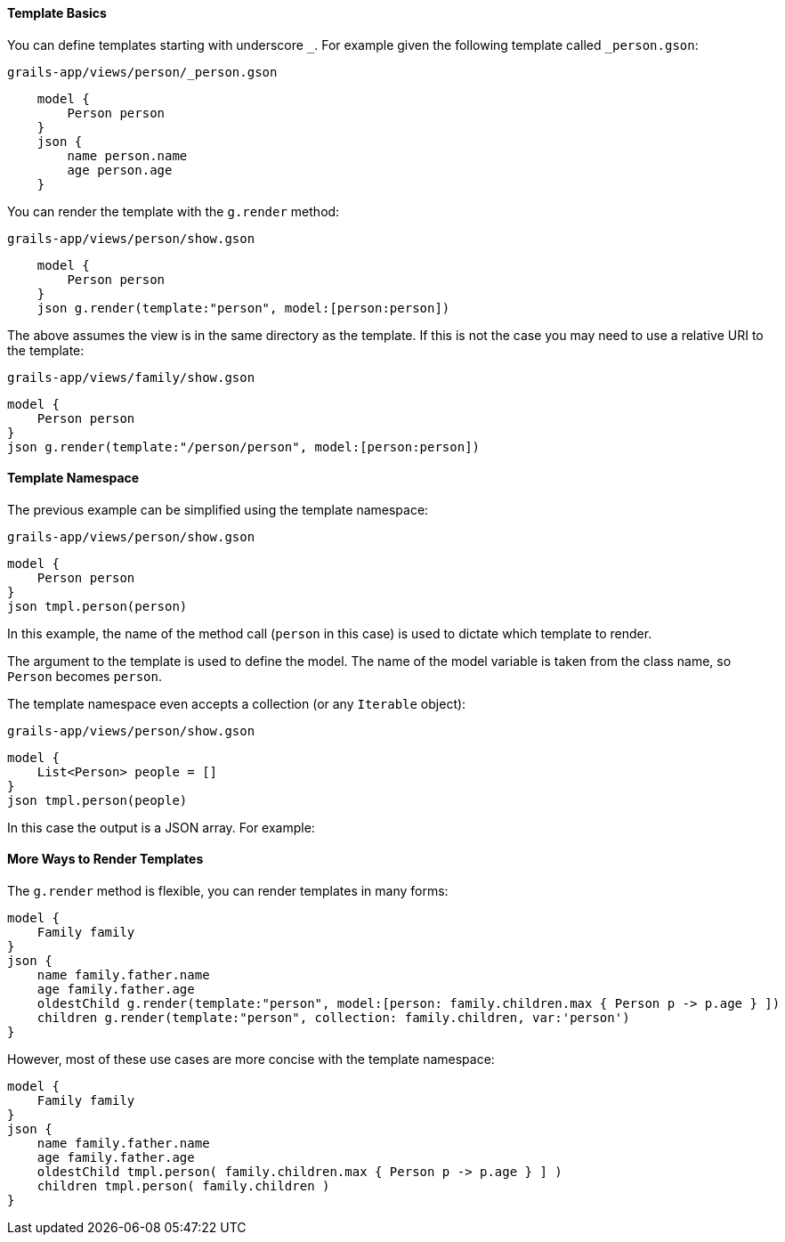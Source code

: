 ==== Template Basics

You can define templates starting with underscore `_`. For example given the following template called `_person.gson`:

[source,groovy]
.`grails-app/views/person/_person.gson`
    model {
        Person person
    }
    json {
        name person.name
        age person.age
    }

You can render the template with the `g.render` method:

[source,groovy] 
.`grails-app/views/person/show.gson`   
    model {
        Person person
    }
    json g.render(template:"person", model:[person:person])

The above assumes the view is in the same directory as the template. If this is not the case you may need to use a relative URI to the template:

[source,groovy] 
.`grails-app/views/family/show.gson`   
model {
    Person person
}
json g.render(template:"/person/person", model:[person:person])
    
==== Template Namespace

The previous example can be simplified using the template namespace:

[source,groovy] 
.`grails-app/views/person/show.gson`   
model {
    Person person
}
json tmpl.person(person)

In this example, the name of the method call (`person` in this case) is used to dictate which template to render.

The argument to the template is used to define the model. The name of the model variable is taken from the class name, so `Person` becomes `person`.

The template namespace even accepts a collection (or any `Iterable` object):

[source,groovy] 
.`grails-app/views/person/show.gson`   
model {
    List<Person> people = []
}
json tmpl.person(people)

In this case the output is a JSON array. For example:

[source,javascript]
[{"name":"Fred",age:10},{"name":"Bob",age:12}]

==== More Ways to Render Templates

The `g.render` method is flexible, you can render templates in many forms:

[source,groovy]
model {
    Family family
}
json {
    name family.father.name
    age family.father.age
    oldestChild g.render(template:"person", model:[person: family.children.max { Person p -> p.age } ])
    children g.render(template:"person", collection: family.children, var:'person')
}

However, most of these use cases are more concise with the template namespace:

[source,groovy]
model {
    Family family
}
json {
    name family.father.name
    age family.father.age
    oldestChild tmpl.person( family.children.max { Person p -> p.age } ] )
    children tmpl.person( family.children )
}

